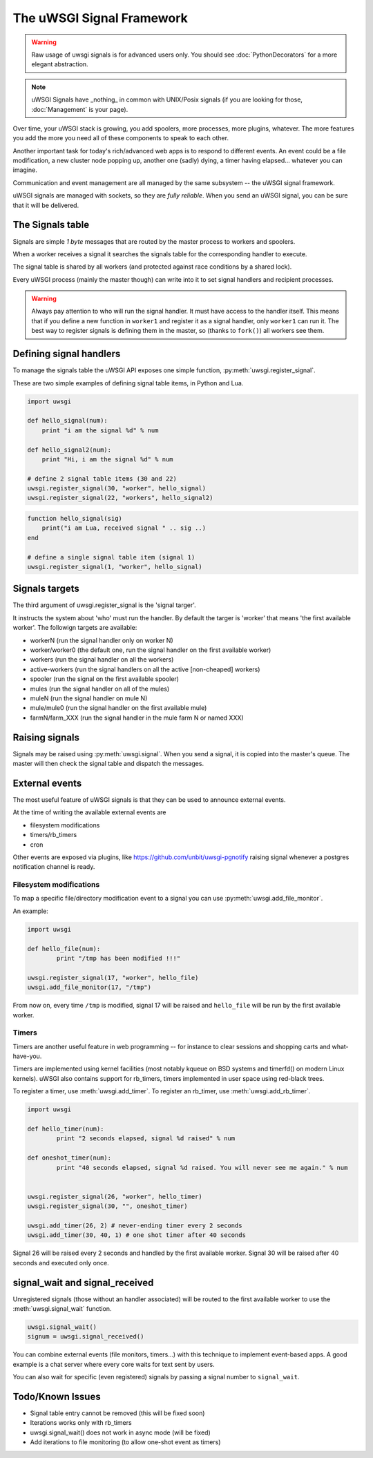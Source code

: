 The uWSGI Signal Framework
==========================

.. warning:: Raw usage of uwsgi signals is for advanced users only. You should see :doc:`PythonDecorators` for a more elegant abstraction.

.. note:: uWSGI Signals have _nothing_ in common with UNIX/Posix signals (if you are looking for those, :doc:`Management` is your page).

Over time, your uWSGI stack is growing, you add spoolers, more processes, more plugins, whatever. The more features you add the more you need all of these components to speak to each other.

Another important task for today's rich/advanced web apps is to respond to different events. An event could be a file modification, a new cluster node popping up, another one (sadly) dying, a timer having elapsed... whatever you can imagine.

Communication and event management are all managed by the same subsystem -- the uWSGI signal framework.

uWSGI signals are managed with sockets, so they are *fully reliable*. When you send an uWSGI signal, you can be sure that it will be delivered.

The Signals table
-----------------

Signals are simple *1 byte* messages that are routed by the master process to workers and spoolers.

When a worker receives a signal it searches the signals table for the corresponding handler to execute.

The signal table is shared by all workers (and protected against race conditions by a shared lock).

Every uWSGI process (mainly the master though) can write into it to set signal handlers and recipient processes.

.. warning::
  
  Always pay attention to who will run the signal handler. It must have access to the handler itself.
  This means that if you define a new function in ``worker1`` and register it as a signal handler, only ``worker1`` can run it.
  The best way to register signals is defining them in the master, so (thanks to ``fork()``) all workers see them.

Defining signal handlers
------------------------

To manage the signals table the uWSGI API exposes one simple function, :py:meth:`uwsgi.register_signal`.

These are two simple examples of defining signal table items, in Python and Lua.

.. code-block:: py

    import uwsgi
    
    def hello_signal(num):
        print "i am the signal %d" % num
    
    def hello_signal2(num):
        print "Hi, i am the signal %d" % num
    
    # define 2 signal table items (30 and 22)
    uwsgi.register_signal(30, "worker", hello_signal)
    uwsgi.register_signal(22, "workers", hello_signal2)

.. code-block:: lua

    function hello_signal(sig)
        print("i am Lua, received signal " .. sig ..)
    end
    
    # define a single signal table item (signal 1)
    uwsgi.register_signal(1, "worker", hello_signal)
    

Signals targets
---------------

The third argument of uwsgi.register_signal is the 'signal targer'.

It instructs the system about 'who' must run the handler. By default the targer is 'worker' that means 'the first available worker'. The followign targets are available:

- workerN (run the signal handler only on worker N)
- worker/worker0 (the default one, run the signal handler on the first available worker)
- workers (run the signal handler on all the workers)
- active-workers (run the signal handlers on all the active [non-cheaped] workers)
- spooler (run the signal on the first available spooler)
- mules (run the signal handler on all of the mules)
- muleN (run the signal handler on mule N)
- mule/mule0 (run the signal handler on the first available mule)
- farmN/farm_XXX (run the signal handler in the mule farm N or named XXX)

Raising signals
---------------

Signals may be raised using :py:meth:`uwsgi.signal`. When you send a signal, it is copied into the master's queue. The master will then check the signal table and dispatch the messages.

External events
---------------

The most useful feature of uWSGI signals is that they can be used to announce external events.

At the time of writing the available external events are

* filesystem modifications
* timers/rb_timers
* cron

Other events are exposed via plugins, like https://github.com/unbit/uwsgi-pgnotify raising signal whenever a postgres notification channel is ready.

Filesystem modifications
^^^^^^^^^^^^^^^^^^^^^^^^

To map a specific file/directory modification event to a signal you can use :py:meth:`uwsgi.add_file_monitor`.

An example:

.. code-block:: py

    import uwsgi
    
    def hello_file(num):
            print "/tmp has been modified !!!"
    
    uwsgi.register_signal(17, "worker", hello_file)
    uwsgi.add_file_monitor(17, "/tmp")

From now on, every time ``/tmp`` is modified, signal 17 will be raised and ``hello_file`` will be run by the first available worker.

Timers
^^^^^^ 

Timers are another useful feature in web programming -- for instance to clear sessions and shopping carts and what-have-you.

Timers are implemented using kernel facilities (most notably kqueue on BSD systems and timerfd() on modern Linux kernels). uWSGI also contains support for rb_timers, timers implemented in user space using red-black trees.

To register a timer, use :meth:`uwsgi.add_timer`. To register an rb_timer, use :meth:`uwsgi.add_rb_timer`.

.. code-block:: py

    import uwsgi
    
    def hello_timer(num):
            print "2 seconds elapsed, signal %d raised" % num
    
    def oneshot_timer(num):
            print "40 seconds elapsed, signal %d raised. You will never see me again." % num
    
    
    uwsgi.register_signal(26, "worker", hello_timer)
    uwsgi.register_signal(30, "", oneshot_timer)
    
    uwsgi.add_timer(26, 2) # never-ending timer every 2 seconds    
    uwsgi.add_timer(30, 40, 1) # one shot timer after 40 seconds
    
Signal 26 will be raised every 2 seconds and handled by the first available worker.
Signal 30 will be raised after 40 seconds and executed only once.

signal_wait and signal_received
-------------------------------

Unregistered signals (those without an handler associated) will be routed to the first available worker to use the :meth:`uwsgi.signal_wait` function.

.. code-block:: xxx

    uwsgi.signal_wait()
    signum = uwsgi.signal_received()

You can combine external events (file monitors, timers...) with this technique to implement event-based apps. A good example is a chat server where every core waits for text sent by users.

You can also wait for specific (even registered) signals by passing a signal number to ``signal_wait``.

Todo/Known Issues
-----------------

* Signal table entry cannot be removed (this will be fixed soon)
* Iterations works only with rb_timers
* uwsgi.signal_wait() does not work in async mode (will be fixed)
* Add iterations to file monitoring (to allow one-shot event as timers)
